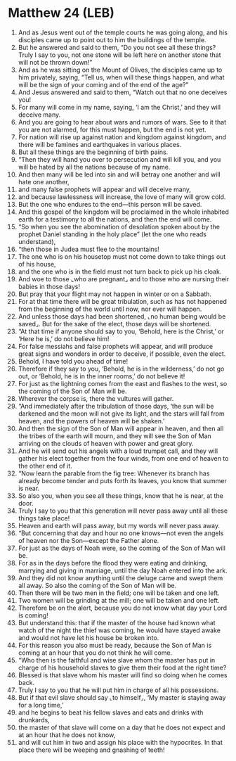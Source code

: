 * Matthew 24 (LEB)
:PROPERTIES:
:ID: LEB/40-MAT24
:END:

1. And as Jesus went out of the temple courts he was going along, and his disciples came up to point out to him the buildings of the temple.
2. But he answered and said to them, “Do you not see all these things? Truly I say to you, not one stone will be left here on another stone that will not be thrown down!”
3. And as he was sitting on the Mount of Olives, the disciples came up to him privately, saying, “Tell us, when will these things happen, and what will be the sign of your coming and of the end of the age?”
4. And Jesus answered and said to them, “Watch out that no one deceives you!
5. For many will come in my name, saying, ‘I am the Christ,’ and they will deceive many.
6. And you are going to hear about wars and rumors of wars. See to it that you are not alarmed, for this must happen, but the end is not yet.
7. For nation will rise up against nation and kingdom against kingdom, and there will be famines and earthquakes in various places.
8. But all these things are the beginning of birth pains.
9. “Then they will hand you over to persecution and will kill you, and you will be hated by all the nations because of my name.
10. And then many will be led into sin and will betray one another and will hate one another,
11. and many false prophets will appear and will deceive many,
12. and because lawlessness will increase, the love of many will grow cold.
13. But the one who endures to the end—this person will be saved.
14. And this gospel of the kingdom will be proclaimed in the whole inhabited earth for a testimony to all the nations, and then the end will come.
15. “So when you see the abomination of desolation spoken about by the prophet Daniel standing in the holy place” (let the one who reads understand),
16. “then those in Judea must flee to the mountains!
17. The one who is on his housetop must not come down to take things out of his house,
18. and the one who is in the field must not turn back to pick up his cloak.
19. And woe to those ⌞who are pregnant⌟ and to those who are nursing their babies in those days!
20. But pray that your flight may not happen in winter or on a Sabbath.
21. For at that time there will be great tribulation, such as has not happened from the beginning of the world until now, nor ever will happen.
22. And unless those days had been shortened, ⌞no human being would be saved⌟. But for the sake of the elect, those days will be shortened.
23. “At that time if anyone should say to you, ‘Behold, here is the Christ,’ or ‘Here he is,’ do not believe him!
24. For false messiahs and false prophets will appear, and will produce great signs and wonders in order to deceive, if possible, even the elect.
25. Behold, I have told you ahead of time!
26. Therefore if they say to you, ‘Behold, he is in the wilderness,’ do not go out, or ‘Behold, he is in the inner rooms,’ do not believe it!
27. For just as the lightning comes from the east and flashes to the west, so the coming of the Son of Man will be.
28. Wherever the corpse is, there the vultures will gather.
29. “And immediately after the tribulation of those days, ‘the sun will be darkened and the moon will not give its light, and the stars will fall from heaven, and the powers of heaven will be shaken.’
30. And then the sign of the Son of Man will appear in heaven, and then all the tribes of the earth will mourn, and they will see the Son of Man arriving on the clouds of heaven with power and great glory.
31. And he will send out his angels with a loud trumpet call, and they will gather his elect together from the four winds, from one end of heaven to the other end of it.
32. “Now learn the parable from the fig tree: Whenever its branch has already become tender and puts forth its leaves, you know that summer is near.
33. So also you, when you see all these things, know that he is near, at the door.
34. Truly I say to you that this generation will never pass away until all these things take place!
35. Heaven and earth will pass away, but my words will never pass away.
36. “But concerning that day and hour no one knows—not even the angels of heaven nor the Son—except the Father alone.
37. For just as the days of Noah were, so the coming of the Son of Man will be.
38. For as in the days before the flood they were eating and drinking, marrying and giving in marriage, until the day Noah entered into the ark.
39. And they did not know anything until the deluge came and swept them all away. So also the coming of the Son of Man will be.
40. Then there will be two men in the field; one will be taken and one left.
41. Two women will be grinding at the mill; one will be taken and one left.
42. Therefore be on the alert, because you do not know what day your Lord is coming!
43. But understand this: that if the master of the house had known what watch of the night the thief was coming, he would have stayed awake and would not have let his house be broken into.
44. For this reason you also must be ready, because the Son of Man is coming at an hour that you do not think he will come.
45. “Who then is the faithful and wise slave whom the master has put in charge of his household slaves to give them their food at the right time?
46. Blessed is that slave whom his master will find so doing when he comes back.
47. Truly I say to you that he will put him in charge of all his possessions.
48. But if that evil slave should say ⌞to himself⌟, ‘My master is staying away for a long time,’
49. and he begins to beat his fellow slaves and eats and drinks with drunkards,
50. the master of that slave will come on a day that he does not expect and at an hour that he does not know,
51. and will cut him in two and assign his place with the hypocrites. In that place there will be weeping and gnashing of teeth!
